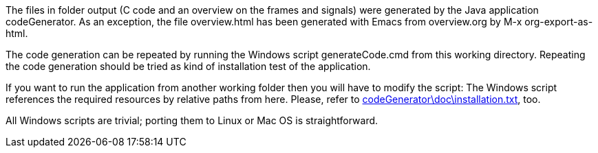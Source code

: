 The files in folder output (C code and an overview on the frames and
signals) were generated by the Java application codeGenerator. As an
exception, the file overview.html has been generated with Emacs from
overview.org by M-x org-export-as-html.

The code generation can be repeated by running the Windows script
generateCode.cmd from this working directory. Repeating the code
generation should be tried as kind of installation test of the
application.

If you want to run the application from another working folder then you
will have to modify the script: The Windows script references the required
resources by relative paths from here. Please, refer to
link:../../doc/installation.html[codeGenerator\doc\installation.txt^],
too.

All Windows scripts are trivial; porting them to Linux or Mac OS is
straightforward.
